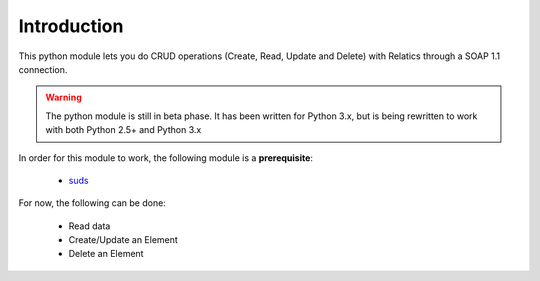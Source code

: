 Introduction
============


This python module lets you do CRUD operations (Create, Read, Update and Delete) with Relatics through a SOAP 1.1 connection.

.. warning::  The python module is still in beta phase. It has been written for Python 3.x, but is being rewritten to work with both Python 2.5+ and Python 3.x


In order for this module to work, the following module is a **prerequisite**:

    * `suds <https://fedorahosted.org/suds/>`_

For now, the following can be done:

    * Read data
    * Create/Update an Element
    * Delete an Element